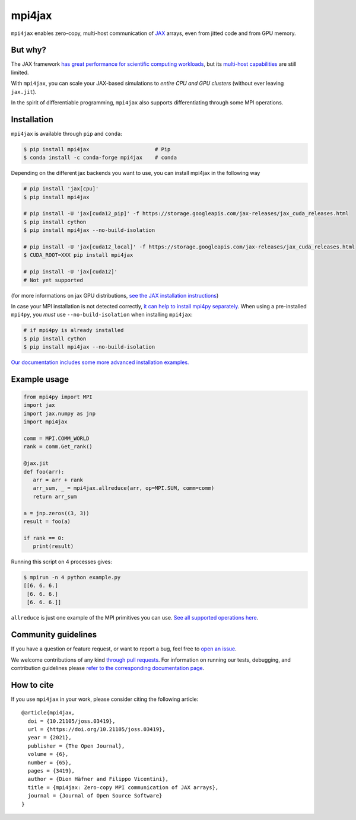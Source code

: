 mpi4jax
=======

|JOSS paper| |PyPI Version| |Conda Version| |Tests| |codecov| |Documentation Status|

``mpi4jax`` enables zero-copy, multi-host communication of `JAX <https://jax.readthedocs.io/>`_ arrays, even from jitted code and from GPU memory.


But why?
--------

The JAX framework `has great performance for scientific computing workloads <https://github.com/dionhaefner/pyhpc-benchmarks>`_, but its `multi-host capabilities <https://jax.readthedocs.io/en/latest/jax.html#jax.pmap>`_ are still limited.

With ``mpi4jax``, you can scale your JAX-based simulations to *entire CPU and GPU clusters* (without ever leaving ``jax.jit``).

In the spirit of differentiable programming, ``mpi4jax`` also supports differentiating through some MPI operations.


Installation
------------

``mpi4jax`` is available through ``pip`` and ``conda``:

.. code:: bash

   $ pip install mpi4jax                     # Pip
   $ conda install -c conda-forge mpi4jax    # conda

Depending on the different jax backends you want to use, you can install mpi4jax in the following way

.. code:: bash

   # pip install 'jax[cpu]'
   $ pip install mpi4jax

   # pip install -U 'jax[cuda12_pip]' -f https://storage.googleapis.com/jax-releases/jax_cuda_releases.html
   $ pip install cython
   $ pip install mpi4jax --no-build-isolation

   # pip install -U 'jax[cuda12_local]' -f https://storage.googleapis.com/jax-releases/jax_cuda_releases.html
   $ CUDA_ROOT=XXX pip install mpi4jax

   # pip install -U 'jax[cuda12]'
   # Not yet supported

(for more informations on jax GPU distributions, `see the JAX installation instructions <https://github.com/google/jax#installation>`_)

In case your MPI installation is not detected correctly, `it can help to install mpi4py separately <https://mpi4py.readthedocs.io/en/stable/install.html>`_. When using a pre-installed ``mpi4py``, you *must* use ``--no-build-isolation`` when installing ``mpi4jax``:

.. code:: bash

   # if mpi4py is already installed
   $ pip install cython
   $ pip install mpi4jax --no-build-isolation

`Our documentation includes some more advanced installation examples. <https://mpi4jax.readthedocs.io/en/latest/installation.html>`_


Example usage
-------------

.. code:: python

   from mpi4py import MPI
   import jax
   import jax.numpy as jnp
   import mpi4jax

   comm = MPI.COMM_WORLD
   rank = comm.Get_rank()

   @jax.jit
   def foo(arr):
      arr = arr + rank
      arr_sum, _ = mpi4jax.allreduce(arr, op=MPI.SUM, comm=comm)
      return arr_sum

   a = jnp.zeros((3, 3))
   result = foo(a)

   if rank == 0:
      print(result)

Running this script on 4 processes gives:

.. code:: bash

   $ mpirun -n 4 python example.py
   [[6. 6. 6.]
    [6. 6. 6.]
    [6. 6. 6.]]

``allreduce`` is just one example of the MPI primitives you can use. `See all supported operations here <https://mpi4jax.readthedocs.org/en/latest/api.html>`_.

Community guidelines
--------------------

If you have a question or feature request, or want to report a bug, feel free to `open an issue <https://github.com/mpi4jax/mpi4jax/issues>`_.

We welcome contributions of any kind `through pull requests <https://github.com/mpi4jax/mpi4jax/pulls>`_. For information on running our tests, debugging, and contribution guidelines please `refer to the corresponding documentation page <https://mpi4jax.readthedocs.org/en/latest/developers.html>`_.

How to cite
-----------

If you use ``mpi4jax`` in your work, please consider citing the following article:

::

  @article{mpi4jax,
    doi = {10.21105/joss.03419},
    url = {https://doi.org/10.21105/joss.03419},
    year = {2021},
    publisher = {The Open Journal},
    volume = {6},
    number = {65},
    pages = {3419},
    author = {Dion Häfner and Filippo Vicentini},
    title = {mpi4jax: Zero-copy MPI communication of JAX arrays},
    journal = {Journal of Open Source Software}
  }

.. |Tests| image:: https://github.com/mpi4jax/mpi4jax/workflows/Tests/badge.svg
   :target: https://github.com/mpi4jax/mpi4jax/actions?query=branch%3Amaster
.. |codecov| image:: https://codecov.io/gh/mpi4jax/mpi4jax/branch/master/graph/badge.svg
   :target: https://codecov.io/gh/mpi4jax/mpi4jax
.. |PyPI Version| image:: https://img.shields.io/pypi/v/mpi4jax
   :target: https://pypi.org/project/mpi4jax/
.. |Conda Version| image:: https://img.shields.io/conda/vn/conda-forge/mpi4jax.svg
   :target: https://anaconda.org/conda-forge/mpi4jax
.. |Documentation Status| image:: https://readthedocs.org/projects/mpi4jax/badge/?version=latest
   :target: https://mpi4jax.readthedocs.io/en/latest/?badge=latest
.. |JOSS paper| image:: https://joss.theoj.org/papers/10.21105/joss.03419/status.svg
   :target: https://doi.org/10.21105/joss.03419
